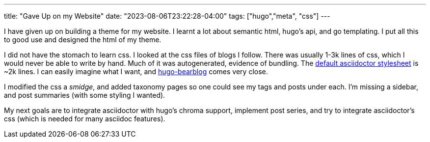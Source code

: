 ---
title: "Gave Up on my Website"
date: "2023-08-06T23:22:28-04:00"
tags: ["hugo","meta", "css"]
---

I have given up on building a theme for my website. I learnt a lot about semantic html, hugo's api, and go templating. I put all this to good use and designed the html of my theme.

I did not have the stomach to learn css. I looked at the css files of blogs I follow. There was usually 1-3k lines of css, which I would never be able to write by hand. Much of it was autogenerated, evidence of bundling. The https://github.com/asciidoctor/asciidoctor/blob/main/src/stylesheets/asciidoctor.css[default asciidoctor stylesheet] is ~2k lines. I can easily imagine what I want, and https://github.com/janraasch/hugo-bearblog[hugo-bearblog] comes very close.

I modified the css a _smidge_, and added taxonomy pages so one could see my tags and posts under each. I'm missing a sidebar, and post summaries (with some styling I wanted).

My next goals are to integrate asciidoctor with hugo's chroma support, implement post series, and try to integrate asciidoctor's css (which is needed for many asciidoc features).